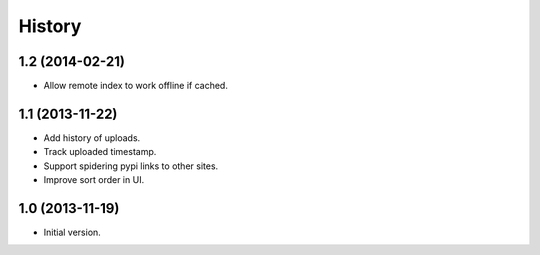 .. :changelog:

History
-------

1.2 (2014-02-21)
++++++++++++++++++

* Allow remote index to work offline if cached.

1.1 (2013-11-22)
++++++++++++++++++

* Add history of uploads.
* Track uploaded timestamp.
* Support spidering pypi links to other sites.
* Improve sort order in UI.

1.0 (2013-11-19)
++++++++++++++++++

* Initial version.
